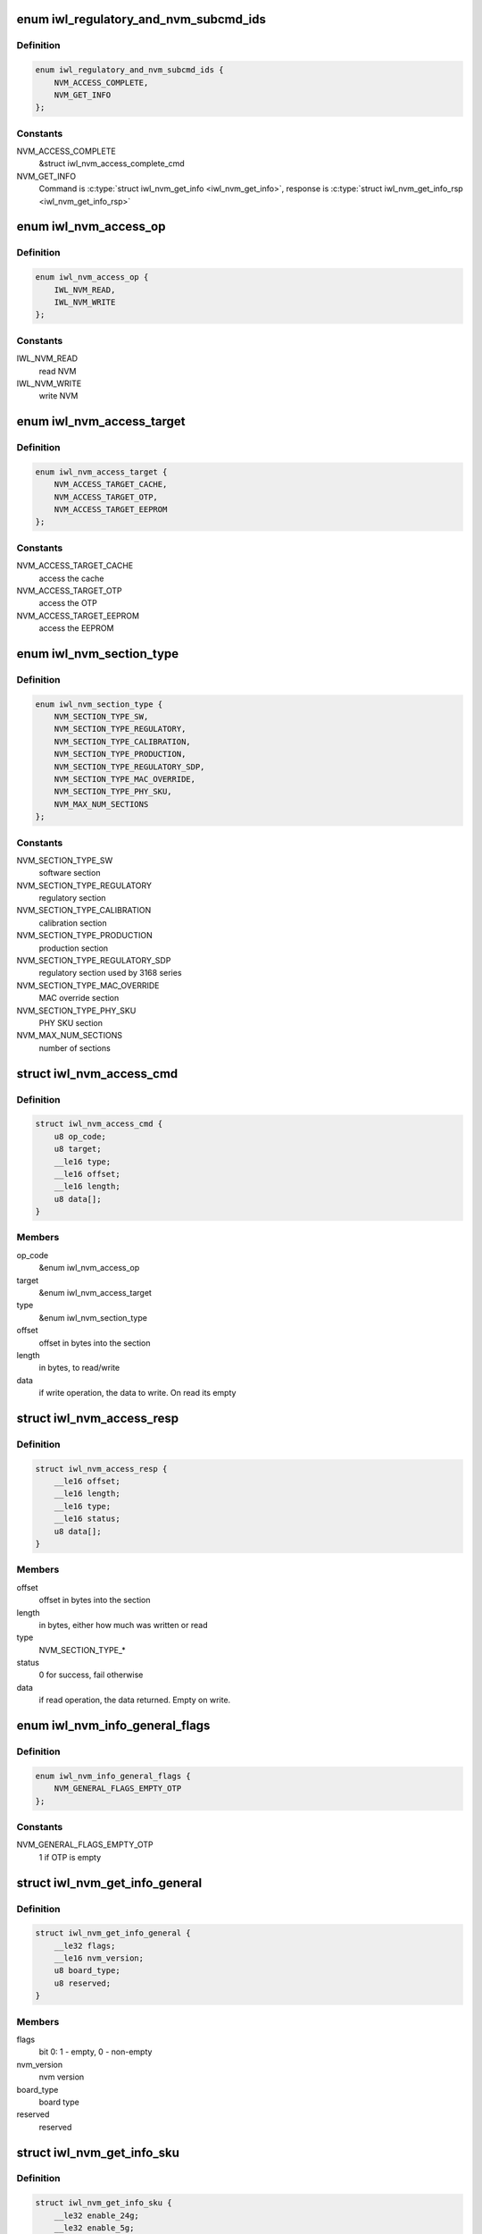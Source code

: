 .. -*- coding: utf-8; mode: rst -*-
.. src-file: drivers/net/wireless/intel/iwlwifi/fw/api/nvm-reg.h

.. _`iwl_regulatory_and_nvm_subcmd_ids`:

enum iwl_regulatory_and_nvm_subcmd_ids
======================================

.. c:type:: enum iwl_regulatory_and_nvm_subcmd_ids

    regulatory/NVM commands

.. _`iwl_regulatory_and_nvm_subcmd_ids.definition`:

Definition
----------

.. code-block:: c

    enum iwl_regulatory_and_nvm_subcmd_ids {
        NVM_ACCESS_COMPLETE,
        NVM_GET_INFO
    };

.. _`iwl_regulatory_and_nvm_subcmd_ids.constants`:

Constants
---------

NVM_ACCESS_COMPLETE
    &struct iwl_nvm_access_complete_cmd

NVM_GET_INFO
    Command is \ :c:type:`struct iwl_nvm_get_info <iwl_nvm_get_info>`\ ,
    response is \ :c:type:`struct iwl_nvm_get_info_rsp <iwl_nvm_get_info_rsp>`\ 

.. _`iwl_nvm_access_op`:

enum iwl_nvm_access_op
======================

.. c:type:: enum iwl_nvm_access_op

    NVM access opcode

.. _`iwl_nvm_access_op.definition`:

Definition
----------

.. code-block:: c

    enum iwl_nvm_access_op {
        IWL_NVM_READ,
        IWL_NVM_WRITE
    };

.. _`iwl_nvm_access_op.constants`:

Constants
---------

IWL_NVM_READ
    read NVM

IWL_NVM_WRITE
    write NVM

.. _`iwl_nvm_access_target`:

enum iwl_nvm_access_target
==========================

.. c:type:: enum iwl_nvm_access_target

    target of the NVM_ACCESS_CMD

.. _`iwl_nvm_access_target.definition`:

Definition
----------

.. code-block:: c

    enum iwl_nvm_access_target {
        NVM_ACCESS_TARGET_CACHE,
        NVM_ACCESS_TARGET_OTP,
        NVM_ACCESS_TARGET_EEPROM
    };

.. _`iwl_nvm_access_target.constants`:

Constants
---------

NVM_ACCESS_TARGET_CACHE
    access the cache

NVM_ACCESS_TARGET_OTP
    access the OTP

NVM_ACCESS_TARGET_EEPROM
    access the EEPROM

.. _`iwl_nvm_section_type`:

enum iwl_nvm_section_type
=========================

.. c:type:: enum iwl_nvm_section_type

    section types for NVM_ACCESS_CMD

.. _`iwl_nvm_section_type.definition`:

Definition
----------

.. code-block:: c

    enum iwl_nvm_section_type {
        NVM_SECTION_TYPE_SW,
        NVM_SECTION_TYPE_REGULATORY,
        NVM_SECTION_TYPE_CALIBRATION,
        NVM_SECTION_TYPE_PRODUCTION,
        NVM_SECTION_TYPE_REGULATORY_SDP,
        NVM_SECTION_TYPE_MAC_OVERRIDE,
        NVM_SECTION_TYPE_PHY_SKU,
        NVM_MAX_NUM_SECTIONS
    };

.. _`iwl_nvm_section_type.constants`:

Constants
---------

NVM_SECTION_TYPE_SW
    software section

NVM_SECTION_TYPE_REGULATORY
    regulatory section

NVM_SECTION_TYPE_CALIBRATION
    calibration section

NVM_SECTION_TYPE_PRODUCTION
    production section

NVM_SECTION_TYPE_REGULATORY_SDP
    regulatory section used by 3168 series

NVM_SECTION_TYPE_MAC_OVERRIDE
    MAC override section

NVM_SECTION_TYPE_PHY_SKU
    PHY SKU section

NVM_MAX_NUM_SECTIONS
    number of sections

.. _`iwl_nvm_access_cmd`:

struct iwl_nvm_access_cmd
=========================

.. c:type:: struct iwl_nvm_access_cmd

    Request the device to send an NVM section

.. _`iwl_nvm_access_cmd.definition`:

Definition
----------

.. code-block:: c

    struct iwl_nvm_access_cmd {
        u8 op_code;
        u8 target;
        __le16 type;
        __le16 offset;
        __le16 length;
        u8 data[];
    }

.. _`iwl_nvm_access_cmd.members`:

Members
-------

op_code
    &enum iwl_nvm_access_op

target
    &enum iwl_nvm_access_target

type
    &enum iwl_nvm_section_type

offset
    offset in bytes into the section

length
    in bytes, to read/write

data
    if write operation, the data to write. On read its empty

.. _`iwl_nvm_access_resp`:

struct iwl_nvm_access_resp
==========================

.. c:type:: struct iwl_nvm_access_resp

    response to NVM_ACCESS_CMD

.. _`iwl_nvm_access_resp.definition`:

Definition
----------

.. code-block:: c

    struct iwl_nvm_access_resp {
        __le16 offset;
        __le16 length;
        __le16 type;
        __le16 status;
        u8 data[];
    }

.. _`iwl_nvm_access_resp.members`:

Members
-------

offset
    offset in bytes into the section

length
    in bytes, either how much was written or read

type
    NVM_SECTION_TYPE\_\*

status
    0 for success, fail otherwise

data
    if read operation, the data returned. Empty on write.

.. _`iwl_nvm_info_general_flags`:

enum iwl_nvm_info_general_flags
===============================

.. c:type:: enum iwl_nvm_info_general_flags

    flags in NVM_GET_INFO resp

.. _`iwl_nvm_info_general_flags.definition`:

Definition
----------

.. code-block:: c

    enum iwl_nvm_info_general_flags {
        NVM_GENERAL_FLAGS_EMPTY_OTP
    };

.. _`iwl_nvm_info_general_flags.constants`:

Constants
---------

NVM_GENERAL_FLAGS_EMPTY_OTP
    1 if OTP is empty

.. _`iwl_nvm_get_info_general`:

struct iwl_nvm_get_info_general
===============================

.. c:type:: struct iwl_nvm_get_info_general

    general NVM data

.. _`iwl_nvm_get_info_general.definition`:

Definition
----------

.. code-block:: c

    struct iwl_nvm_get_info_general {
        __le32 flags;
        __le16 nvm_version;
        u8 board_type;
        u8 reserved;
    }

.. _`iwl_nvm_get_info_general.members`:

Members
-------

flags
    bit 0: 1 - empty, 0 - non-empty

nvm_version
    nvm version

board_type
    board type

reserved
    reserved

.. _`iwl_nvm_get_info_sku`:

struct iwl_nvm_get_info_sku
===========================

.. c:type:: struct iwl_nvm_get_info_sku

    mac information

.. _`iwl_nvm_get_info_sku.definition`:

Definition
----------

.. code-block:: c

    struct iwl_nvm_get_info_sku {
        __le32 enable_24g;
        __le32 enable_5g;
        __le32 enable_11n;
        __le32 enable_11ac;
        __le32 mimo_disable;
        __le32 ext_crypto;
    }

.. _`iwl_nvm_get_info_sku.members`:

Members
-------

enable_24g
    band 2.4G enabled

enable_5g
    band 5G enabled

enable_11n
    11n enabled

enable_11ac
    11ac enabled

mimo_disable
    MIMO enabled

ext_crypto
    Extended crypto enabled

.. _`iwl_nvm_get_info_phy`:

struct iwl_nvm_get_info_phy
===========================

.. c:type:: struct iwl_nvm_get_info_phy

    phy information

.. _`iwl_nvm_get_info_phy.definition`:

Definition
----------

.. code-block:: c

    struct iwl_nvm_get_info_phy {
        __le32 tx_chains;
        __le32 rx_chains;
    }

.. _`iwl_nvm_get_info_phy.members`:

Members
-------

tx_chains
    BIT 0 chain A, BIT 1 chain B

rx_chains
    BIT 0 chain A, BIT 1 chain B

.. _`iwl_nvm_get_info_regulatory`:

struct iwl_nvm_get_info_regulatory
==================================

.. c:type:: struct iwl_nvm_get_info_regulatory

    regulatory information

.. _`iwl_nvm_get_info_regulatory.definition`:

Definition
----------

.. code-block:: c

    struct iwl_nvm_get_info_regulatory {
        __le32 lar_enabled;
        __le16 channel_profile[IWL_NUM_CHANNELS];
        __le16 reserved;
    }

.. _`iwl_nvm_get_info_regulatory.members`:

Members
-------

lar_enabled
    is LAR enabled

channel_profile
    regulatory data of this channel

reserved
    reserved

.. _`iwl_nvm_get_info_rsp`:

struct iwl_nvm_get_info_rsp
===========================

.. c:type:: struct iwl_nvm_get_info_rsp

    response to get NVM data

.. _`iwl_nvm_get_info_rsp.definition`:

Definition
----------

.. code-block:: c

    struct iwl_nvm_get_info_rsp {
        struct iwl_nvm_get_info_general general;
        struct iwl_nvm_get_info_sku mac_sku;
        struct iwl_nvm_get_info_phy phy_sku;
        struct iwl_nvm_get_info_regulatory regulatory;
    }

.. _`iwl_nvm_get_info_rsp.members`:

Members
-------

general
    general NVM data

mac_sku
    data relating to MAC sku

phy_sku
    data relating to PHY sku

regulatory
    regulatory data

.. _`iwl_nvm_access_complete_cmd`:

struct iwl_nvm_access_complete_cmd
==================================

.. c:type:: struct iwl_nvm_access_complete_cmd

    NVM_ACCESS commands are completed

.. _`iwl_nvm_access_complete_cmd.definition`:

Definition
----------

.. code-block:: c

    struct iwl_nvm_access_complete_cmd {
        __le32 reserved;
    }

.. _`iwl_nvm_access_complete_cmd.members`:

Members
-------

reserved
    reserved

.. _`iwl_mcc_update_cmd_v1`:

struct iwl_mcc_update_cmd_v1
============================

.. c:type:: struct iwl_mcc_update_cmd_v1

    Request the device to update geographic regulatory profile according to the given MCC (Mobile Country Code). The MCC is two letter-code, ascii upper case[A-Z] or '00' for world domain. 'ZZ' MCC will be used to switch to NVM default profile; in this case, the MCC in the cmd response will be the relevant MCC in the NVM.

.. _`iwl_mcc_update_cmd_v1.definition`:

Definition
----------

.. code-block:: c

    struct iwl_mcc_update_cmd_v1 {
        __le16 mcc;
        u8 source_id;
        u8 reserved;
    }

.. _`iwl_mcc_update_cmd_v1.members`:

Members
-------

mcc
    given mobile country code

source_id
    the source from where we got the MCC, see iwl_mcc_source

reserved
    reserved for alignment

.. _`iwl_mcc_update_cmd`:

struct iwl_mcc_update_cmd
=========================

.. c:type:: struct iwl_mcc_update_cmd

    Request the device to update geographic regulatory profile according to the given MCC (Mobile Country Code). The MCC is two letter-code, ascii upper case[A-Z] or '00' for world domain. 'ZZ' MCC will be used to switch to NVM default profile; in this case, the MCC in the cmd response will be the relevant MCC in the NVM.

.. _`iwl_mcc_update_cmd.definition`:

Definition
----------

.. code-block:: c

    struct iwl_mcc_update_cmd {
        __le16 mcc;
        u8 source_id;
        u8 reserved;
        __le32 key;
        u8 reserved2[20];
    }

.. _`iwl_mcc_update_cmd.members`:

Members
-------

mcc
    given mobile country code

source_id
    the source from where we got the MCC, see iwl_mcc_source

reserved
    reserved for alignment

key
    integrity key for MCC API OEM testing

reserved2
    reserved

.. _`iwl_mcc_update_resp_v1`:

struct iwl_mcc_update_resp_v1
=============================

.. c:type:: struct iwl_mcc_update_resp_v1

    response to MCC_UPDATE_CMD. Contains the new channel control profile map, if changed, and the new MCC (mobile country code). The new MCC may be different than what was requested in MCC_UPDATE_CMD.

.. _`iwl_mcc_update_resp_v1.definition`:

Definition
----------

.. code-block:: c

    struct iwl_mcc_update_resp_v1 {
        __le32 status;
        __le16 mcc;
        u8 cap;
        u8 source_id;
        __le32 n_channels;
        __le32 channels[0];
    }

.. _`iwl_mcc_update_resp_v1.members`:

Members
-------

status
    see \ :c:type:`enum iwl_mcc_update_status <iwl_mcc_update_status>`\ 

mcc
    the new applied MCC

cap
    capabilities for all channels which matches the MCC

source_id
    the MCC source, see iwl_mcc_source

n_channels
    number of channels in \ ``channels_data``\  (may be 14, 39, 50 or 51
    channels, depending on platform)

channels
    channel control data map, DWORD for each channel. Only the first
    16bits are used.

.. _`iwl_mcc_update_resp`:

struct iwl_mcc_update_resp
==========================

.. c:type:: struct iwl_mcc_update_resp

    response to MCC_UPDATE_CMD. Contains the new channel control profile map, if changed, and the new MCC (mobile country code). The new MCC may be different than what was requested in MCC_UPDATE_CMD.

.. _`iwl_mcc_update_resp.definition`:

Definition
----------

.. code-block:: c

    struct iwl_mcc_update_resp {
        __le32 status;
        __le16 mcc;
        u8 cap;
        u8 source_id;
        __le16 time;
        __le16 reserved;
        __le32 n_channels;
        __le32 channels[0];
    }

.. _`iwl_mcc_update_resp.members`:

Members
-------

status
    see \ :c:type:`enum iwl_mcc_update_status <iwl_mcc_update_status>`\ 

mcc
    the new applied MCC

cap
    capabilities for all channels which matches the MCC

source_id
    the MCC source, see iwl_mcc_source

time
    time elapsed from the MCC test start (in 30 seconds TU)

reserved
    reserved.

n_channels
    number of channels in \ ``channels_data``\  (may be 14, 39, 50 or 51
    channels, depending on platform)

channels
    channel control data map, DWORD for each channel. Only the first
    16bits are used.

.. _`iwl_mcc_chub_notif`:

struct iwl_mcc_chub_notif
=========================

.. c:type:: struct iwl_mcc_chub_notif

    chub notifies of mcc change (MCC_CHUB_UPDATE_CMD = 0xc9) The Chub (Communication Hub, CommsHUB) is a HW component that connects to the cellular and connectivity cores that gets updates of the mcc, and notifies the ucode directly of any mcc change. The ucode requests the driver to request the device to update geographic regulatory  profile according to the given MCC (Mobile Country Code). The MCC is two letter-code, ascii upper case[A-Z] or '00' for world domain. 'ZZ' MCC will be used to switch to NVM default profile; in this case, the MCC in the cmd response will be the relevant MCC in the NVM.

.. _`iwl_mcc_chub_notif.definition`:

Definition
----------

.. code-block:: c

    struct iwl_mcc_chub_notif {
        __le16 mcc;
        u8 source_id;
        u8 reserved1;
    }

.. _`iwl_mcc_chub_notif.members`:

Members
-------

mcc
    given mobile country code

source_id
    identity of the change originator, see iwl_mcc_source

reserved1
    reserved for alignment

.. This file was automatic generated / don't edit.


